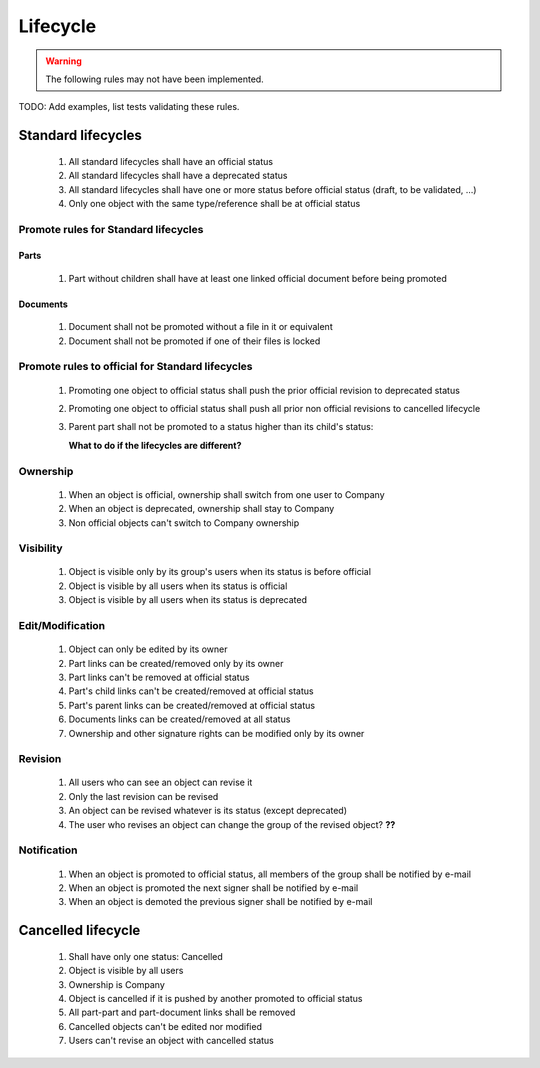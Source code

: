 ============================
Lifecycle
============================

.. warning::

    The following rules may not have been implemented.

TODO: Add examples, list tests validating these rules.

Standard lifecycles
=====================

    #. All standard lifecycles shall have an official status
    #. All standard lifecycles shall have a deprecated status
    #. All standard lifecycles shall have one or more status
       before official status (draft, to be validated, ...)
    #. Only one object with the same type/reference shall be at
       official status

Promote rules for Standard lifecycles
+++++++++++++++++++++++++++++++++++++++

Parts
-------

    #. Part without children shall have at least one linked official
       document before being promoted 

Documents
----------

    #. Document shall not be promoted without a file in
       it or equivalent 
    #. Document shall not be promoted if one of their files is locked 
        
Promote rules to official for Standard lifecycles
++++++++++++++++++++++++++++++++++++++++++++++++++++

    #. Promoting one object to official status shall
       push the prior official revision to deprecated status 
    #. Promoting one object to official status shall
       push all prior non official revisions to cancelled lifecycle 
    #. Parent part shall not be promoted to a status
       higher than its child's status:

       **What to do if the lifecycles are different?**
       
Ownership
++++++++++

    #. When an object is official, ownership shall switch from
       one user to Company 
    #. When an object is deprecated, ownership shall stay to Company 
    #. Non official objects can't switch to Company ownership 

Visibility
+++++++++++++

    #. Object is visible only by its group's users when its status is before
       official 
    #. Object is visible by all users when its status is official 
    #. Object is visible by all users when its status is deprecated 

Edit/Modification
++++++++++++++++++

    #. Object can only be edited by its owner
    #. Part links can be created/removed only by its owner
    #. Part links can't be removed at official status
    #. Part's child links can't be created/removed at official status
    #. Part's parent links can be created/removed at official status
    #. Documents links can be created/removed at all status
    #. Ownership and other signature rights can be modified only by its owner

Revision
++++++++++

    #. All users who can see an object can revise it 
    #. Only the last revision can be revised 
    #. An object can be revised whatever is its status (except deprecated)
    #. The user who revises an object can change the group of the revised object? **??** 

Notification
+++++++++++++

    #. When an object is promoted to official status,
       all members of the group shall be notified by e-mail
    #. When an object is promoted the next signer shall be notified by e-mail
    #. When an object is demoted the previous signer shall be notified by
       e-mail


Cancelled lifecycle
====================


    #. Shall have only one status: Cancelled
    #. Object is visible by all users
    #. Ownership is Company
    #. Object is cancelled if it is pushed by another promoted to
       official status
    #. All part-part and part-document links shall be removed
    #. Cancelled objects can't be edited nor modified
    #. Users can't revise an object with cancelled status

